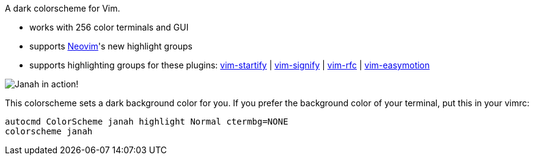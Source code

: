 A dark colorscheme for Vim.

- works with 256 color terminals and GUI
- supports link:https://github.com/neovim/neovim[Neovim]'s new highlight groups
- supports highlighting groups for these plugins: link:https://github.com/mhinz/vim-startify[vim-startify] |
link:https://github.com/mhinz/vim-signify[vim-signify] |
link:https://github.com/mhinz/vim-rfc[vim-rfc] |
link:https://github.com/easymotion/vim-easymotion[vim-easymotion]

image:https://github.com/mhinz/vim-janah/raw/master/janah.png[Janah in action!]

This colorscheme sets a dark background color for you. If you prefer the
background color of your terminal, put this in your vimrc:

```vim
autocmd ColorScheme janah highlight Normal ctermbg=NONE
colorscheme janah
```
